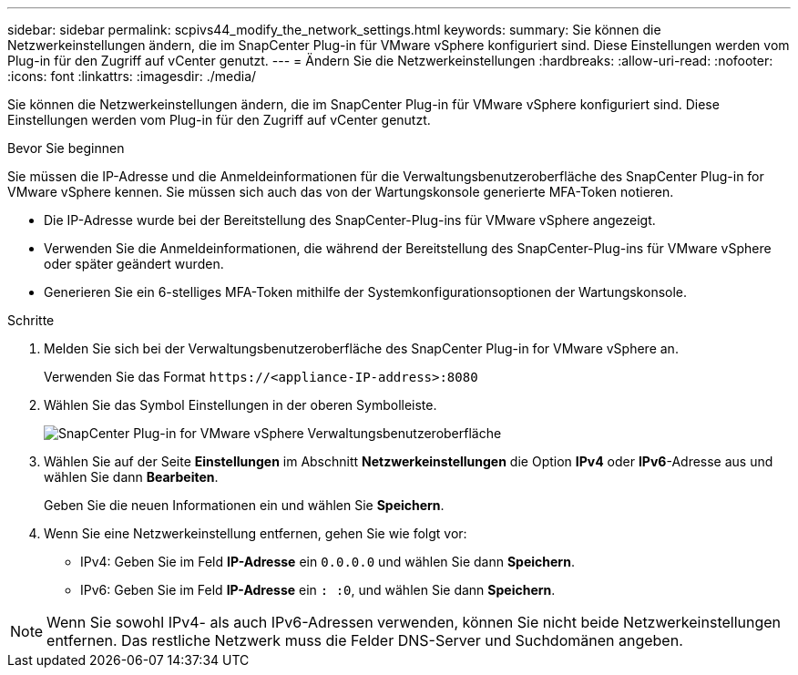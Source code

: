 ---
sidebar: sidebar 
permalink: scpivs44_modify_the_network_settings.html 
keywords:  
summary: Sie können die Netzwerkeinstellungen ändern, die im SnapCenter Plug-in für VMware vSphere konfiguriert sind. Diese Einstellungen werden vom Plug-in für den Zugriff auf vCenter genutzt. 
---
= Ändern Sie die Netzwerkeinstellungen
:hardbreaks:
:allow-uri-read: 
:nofooter: 
:icons: font
:linkattrs: 
:imagesdir: ./media/


[role="lead"]
Sie können die Netzwerkeinstellungen ändern, die im SnapCenter Plug-in für VMware vSphere konfiguriert sind. Diese Einstellungen werden vom Plug-in für den Zugriff auf vCenter genutzt.

.Bevor Sie beginnen
Sie müssen die IP-Adresse und die Anmeldeinformationen für die Verwaltungsbenutzeroberfläche des SnapCenter Plug-in for VMware vSphere kennen.  Sie müssen sich auch das von der Wartungskonsole generierte MFA-Token notieren.

* Die IP-Adresse wurde bei der Bereitstellung des SnapCenter-Plug-ins für VMware vSphere angezeigt.
* Verwenden Sie die Anmeldeinformationen, die während der Bereitstellung des SnapCenter-Plug-ins für VMware vSphere oder später geändert wurden.
* Generieren Sie ein 6-stelliges MFA-Token mithilfe der Systemkonfigurationsoptionen der Wartungskonsole.


.Schritte
. Melden Sie sich bei der Verwaltungsbenutzeroberfläche des SnapCenter Plug-in for VMware vSphere an.
+
Verwenden Sie das Format `\https://<appliance-IP-address>:8080`

. Wählen Sie das Symbol Einstellungen in der oberen Symbolleiste.
+
image:scpivs44_image31.png["SnapCenter Plug-in for VMware vSphere Verwaltungsbenutzeroberfläche"]

. Wählen Sie auf der Seite *Einstellungen* im Abschnitt *Netzwerkeinstellungen* die Option *IPv4* oder *IPv6*-Adresse aus und wählen Sie dann *Bearbeiten*.
+
Geben Sie die neuen Informationen ein und wählen Sie *Speichern*.

. Wenn Sie eine Netzwerkeinstellung entfernen, gehen Sie wie folgt vor:
+
** IPv4: Geben Sie im Feld *IP-Adresse* ein `0.0.0.0` und wählen Sie dann *Speichern*.
** IPv6: Geben Sie im Feld *IP-Adresse* ein `: :0`, und wählen Sie dann *Speichern*.





NOTE: Wenn Sie sowohl IPv4- als auch IPv6-Adressen verwenden, können Sie nicht beide Netzwerkeinstellungen entfernen. Das restliche Netzwerk muss die Felder DNS-Server und Suchdomänen angeben.
